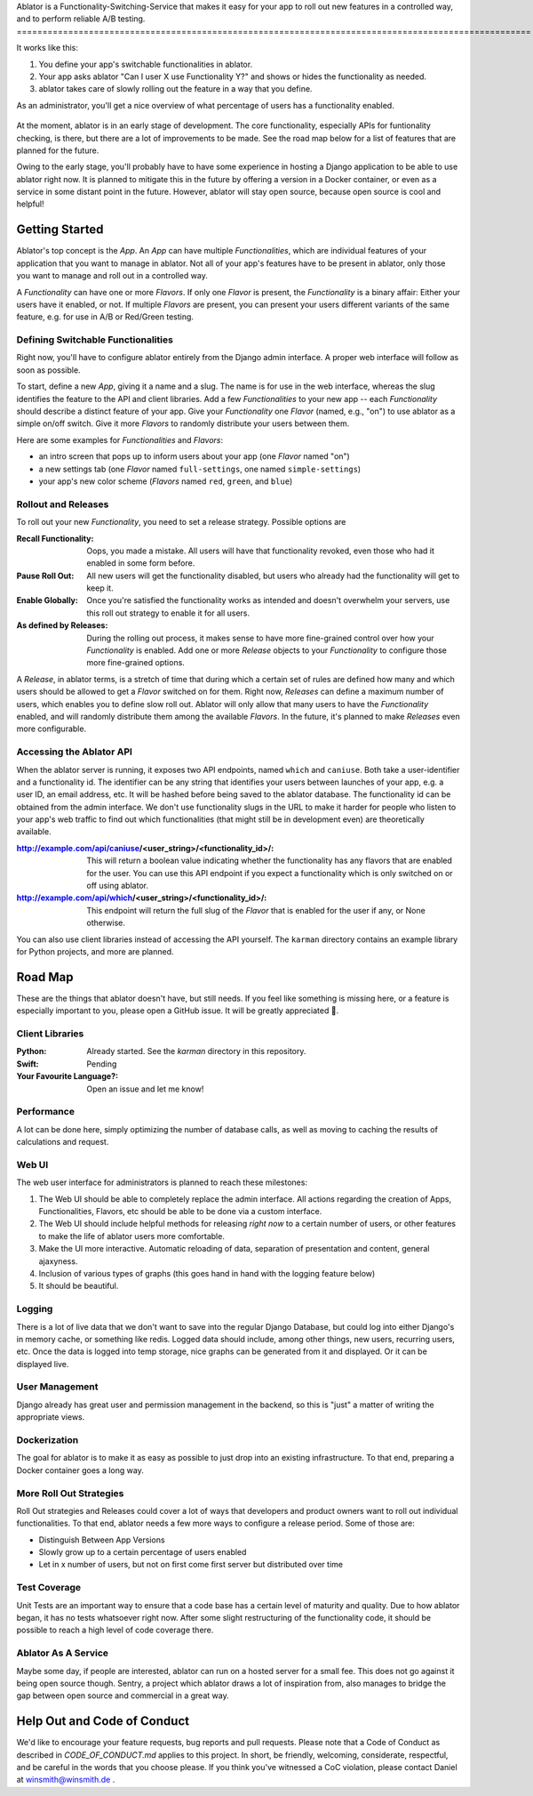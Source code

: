 Ablator is a Functionality-Switching-Service that makes it easy for your app to roll out new
features in a controlled way, and to perform reliable A/B testing.
====================================================================================================

It works like this:

1. You define your app's switchable functionalities in ablator.
2. Your app asks ablator "Can I user X use Functionality Y?" and shows or hides the functionality
   as needed.
3. ablator takes care of slowly rolling out the feature in a way that you define.

As an administrator, you'll get a nice overview of what percentage of users has a functionality
enabled.

.. figure:: docs/screenshot.png
   :alt: Screen shot showing the percentage of enabled users for a functionality

At the moment, ablator is in an early stage of development. The core functionality, especially
APIs for funtionality checking, is there, but there are a lot of improvements to be made. See the
road map below for a list of features that are planned for the future.

Owing to the early stage, you'll probably have to have some experience in hosting a Django
application to be able to use ablator right now. It is planned to mitigate this in the future by
offering a version in a Docker container, or even as a service in some distant point in the future.
However, ablator will stay open source, because open source is cool and helpful!


Getting Started
---------------

Ablator's top concept is the *App*. An *App* can have multiple *Functionalities*, which are
individual features of your application that you want to manage in ablator. Not all of your app's
features have to be present in ablator, only those you want to manage and roll out in a controlled
way.

A *Functionality* can have one or more *Flavors*. If only one *Flavor* is present, the
*Functionality* is a binary affair: Either your users have it enabled, or not. If multiple
*Flavors* are present, you can present your users different variants of the same feature, e.g. for
use in A/B or Red/Green testing.

Defining Switchable Functionalities
~~~~~~~~~~~~~~~~~~~~~~~~~~~~~~~~~~~

Right now, you'll have to configure ablator entirely from the Django admin interface. A proper
web interface will follow as soon as possible.

To start, define a new *App*, giving it a name and a slug. The name is for use in the web interface,
whereas the slug identifies the feature to the API and client libraries. Add a few *Functionalities*
to your new app -- each *Functionality* should describe a distinct feature of your app. Give your
*Functionality* one *Flavor* (named, e.g., "on") to use ablator as a simple on/off switch. Give it
more *Flavors* to randomly distribute your users between them.

Here are some examples for *Functionalities* and *Flavors*:

- an intro screen that pops up to inform users about your app (one *Flavor* named "on")
- a new settings tab (one *Flavor* named ``full-settings``, one named ``simple-settings``)
- your app's new color scheme (*Flavors* named ``red``, ``green``, and ``blue``)

Rollout and Releases
~~~~~~~~~~~~~~~~~~~~

To roll out your new *Functionality*, you need to set a release strategy. Possible options are

:Recall Functionality:
    Oops, you made a mistake. All users will have that functionality revoked, even those who had it
    enabled in some form before.

:Pause Roll Out:
    All new users will get the functionality disabled, but users who already had the functionality
    will get to keep it.

:Enable Globally:
    Once you're satisfied the functionality works as intended and doesn't overwhelm your servers,
    use this roll out strategy to enable it for all users.

:As defined by Releases:
    During the rolling out process, it makes sense to have more fine-grained control over how your
    *Functionality* is enabled. Add one or more *Release* objects to your *Functionality* to
    configure those more fine-grained options.

A *Release*, in ablator terms, is a stretch of time that during which a certain set of rules 
are defined how many and which users should be allowed to get a *Flavor* switched on for them.
Right now, *Releases* can define a maximum number of users, which enables you to define slow
roll out. Ablator will only allow that many users to have the *Functionality* enabled, and will
randomly distribute them among the available *Flavors*. In the future, it's planned to make 
*Releases* even more configurable.

Accessing the Ablator API
~~~~~~~~~~~~~~~~~~~~~~~~~

When the ablator server is running, it exposes two API endpoints, named ``which`` and 
``caniuse``. Both take a user-identifier and a functionality id. The identifier can be any
string that identifies your users between launches of your app, e.g. a user ID, an email 
address, etc. It will be hashed before being saved to the ablator database. The
functionality id can be obtained from the admin interface. We don't use functionality
slugs in the URL to make it harder for people who listen to your app's web traffic to find 
out which functionalities (that might still be in development even) are theoretically 
available.

:http://example.com/api/caniuse/<user_string>/<functionality_id>/:
    This will return a boolean value indicating whether the functionality has any flavors that
    are enabled for the user. You can use this API endpoint if you expect a functionality
    which is only switched on or off using ablator.

:http://example.com/api/which/<user_string>/<functionality_id>/:
    This endpoint will return the full slug of the *Flavor* that is enabled for the user
    if any, or None otherwise. 

You can also use client libraries instead of accessing the API yourself. The ``karman``
directory contains an example library for Python projects, and more are planned.


Road Map
--------

These are the things that ablator doesn't have, but still needs. If you feel like something is
missing here, or a feature is especially important to you, please open a GitHub issue. It will be
greatly appreciated 🙂.

Client Libraries
~~~~~~~~~~~~~~~~

:Python:
    Already started. See the `karman` directory in this repository.

:Swift:
    Pending

:Your Favourite Language?:
    Open an issue and let me know!

Performance
~~~~~~~~~~~

A lot can be done here, simply optimizing the number of database calls, as well as moving to 
caching the results of calculations and request.

Web UI
~~~~~~

The web user interface for administrators is planned to reach these milestones:

1. The Web UI should be able to completely replace the admin interface. All actions regarding the 
   creation of Apps, Functionalities, Flavors, etc should be able to be done via a custom interface.
2. The Web UI should include helpful methods for releasing *right now* to a certain number of users,
   or other features to make the life of ablator users more comfortable.
3. Make the UI more interactive. Automatic reloading of data, separation of presentation and
   content, general ajaxyness.
4. Inclusion of various types of graphs (this goes hand in hand with the logging feature below) 
5. It should be beautiful.

Logging
~~~~~~~

There is a lot of live data that we don't want to save into the regular Django Database, but could
log into either Django's in memory cache, or something like redis. Logged data should include, among
other things, new users, recurring users, etc. Once the data is logged into temp storage, nice
graphs can be generated from it and displayed. Or it can be displayed live.

User Management
~~~~~~~~~~~~~~~

Django already has great user and permission management in the backend, so this is "just" a matter
of writing the appropriate views.

Dockerization
~~~~~~~~~~~~~

The goal for ablator is to make it as easy as possible to just drop into an existing infrastructure.
To that end, preparing a Docker container goes a long way.

More Roll Out Strategies
~~~~~~~~~~~~~~~~~~~~~~~~

Roll Out strategies and Releases could cover a lot of ways that developers and product owners want
to roll out individual functionalities. To that end, ablator needs a few more ways to configure a
release period. Some of those are:

- Distinguish Between App Versions
- Slowly grow up to a certain percentage of users enabled
- Let in x number of users, but not on first come first server but distributed over time

Test Coverage
~~~~~~~~~~~~~

Unit Tests are an important way to ensure that a code base has a certain level of maturity and
quality. Due to how ablator began, it has no tests whatsoever right now. After some slight
restructuring of the functionality code, it should be possible to reach a high level of code
coverage there.

Ablator As A Service
~~~~~~~~~~~~~~~~~~~~

Maybe some day, if people are interested, ablator can run on a hosted server for a small fee. This
does not go against it being open source though. Sentry, a project which ablator draws a lot of
inspiration from, also manages to bridge the gap between open source and commercial in a great way.

Help Out and Code of Conduct
----------------------------

We'd like to encourage your feature requests, bug reports and pull requests. Please note that a
Code of Conduct as described in `CODE_OF_CONDUCT.md` applies to this project. In short, be friendly,
welcoming, considerate, respectful, and be careful in the words that you choose please. If you think
you've witnessed a CoC violation, please contact Daniel at winsmith@winsmith.de .
